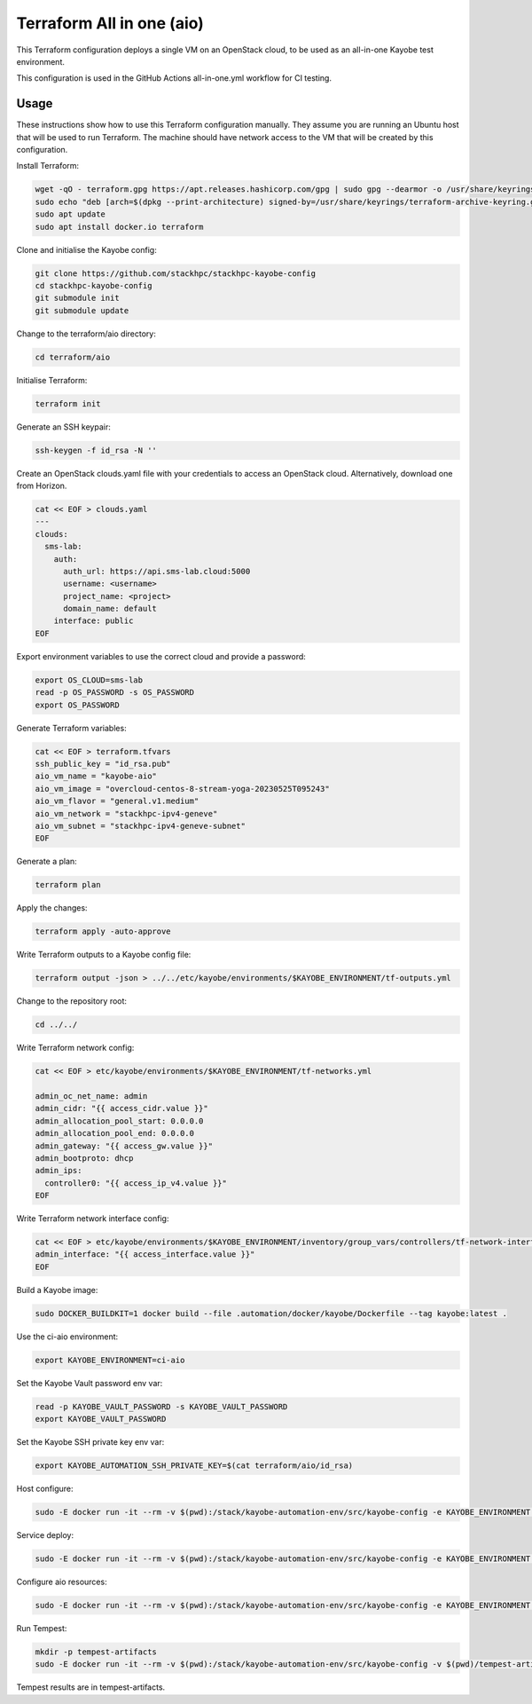 ==========================
Terraform All in one (aio)
==========================

This Terraform configuration deploys a single VM on an OpenStack cloud, to be
used as an all-in-one Kayobe test environment.

This configuration is used in the GitHub Actions all-in-one.yml workflow for CI
testing.

Usage
=====

These instructions show how to use this Terraform configuration manually. They
assume you are running an Ubuntu host that will be used to run Terraform. The
machine should have network access to the VM that will be created by this
configuration.

Install Terraform:

.. code-block:: console

   wget -qO - terraform.gpg https://apt.releases.hashicorp.com/gpg | sudo gpg --dearmor -o /usr/share/keyrings/terraform-archive-keyring.gpg
   sudo echo "deb [arch=$(dpkg --print-architecture) signed-by=/usr/share/keyrings/terraform-archive-keyring.gpg] https://apt.releases.hashicorp.com $(lsb_release -cs) main" | sudo tee /etc/apt/sources.list.d/terraform.list
   sudo apt update
   sudo apt install docker.io terraform

Clone and initialise the Kayobe config:

.. code-block:: console

   git clone https://github.com/stackhpc/stackhpc-kayobe-config
   cd stackhpc-kayobe-config
   git submodule init
   git submodule update

Change to the terraform/aio directory:

.. code-block:: console

   cd terraform/aio

Initialise Terraform:

.. code-block:: console

   terraform init

Generate an SSH keypair:

.. code-block:: console

   ssh-keygen -f id_rsa -N ''

Create an OpenStack clouds.yaml file with your credentials to access an
OpenStack cloud. Alternatively, download one from Horizon.

.. code-block:: console

   cat << EOF > clouds.yaml
   ---
   clouds:
     sms-lab:
       auth:
         auth_url: https://api.sms-lab.cloud:5000
         username: <username>
         project_name: <project>
         domain_name: default
       interface: public
   EOF

Export environment variables to use the correct cloud and provide a password:

.. code-block:: console

   export OS_CLOUD=sms-lab
   read -p OS_PASSWORD -s OS_PASSWORD
   export OS_PASSWORD

Generate Terraform variables:

.. code-block:: console

   cat << EOF > terraform.tfvars
   ssh_public_key = "id_rsa.pub"
   aio_vm_name = "kayobe-aio"
   aio_vm_image = "overcloud-centos-8-stream-yoga-20230525T095243"
   aio_vm_flavor = "general.v1.medium"
   aio_vm_network = "stackhpc-ipv4-geneve"
   aio_vm_subnet = "stackhpc-ipv4-geneve-subnet"
   EOF

Generate a plan:

.. code-block:: console

   terraform plan

Apply the changes:

.. code-block:: console

   terraform apply -auto-approve

Write Terraform outputs to a Kayobe config file:

.. code-block:: console

   terraform output -json > ../../etc/kayobe/environments/$KAYOBE_ENVIRONMENT/tf-outputs.yml

Change to the repository root:

.. code-block:: console

   cd ../../

Write Terraform network config:

.. code-block:: console

   cat << EOF > etc/kayobe/environments/$KAYOBE_ENVIRONMENT/tf-networks.yml

   admin_oc_net_name: admin
   admin_cidr: "{{ access_cidr.value }}"
   admin_allocation_pool_start: 0.0.0.0
   admin_allocation_pool_end: 0.0.0.0
   admin_gateway: "{{ access_gw.value }}"
   admin_bootproto: dhcp
   admin_ips:
     controller0: "{{ access_ip_v4.value }}"
   EOF

Write Terraform network interface config:

.. code-block:: console

   cat << EOF > etc/kayobe/environments/$KAYOBE_ENVIRONMENT/inventory/group_vars/controllers/tf-network-interfaces
   admin_interface: "{{ access_interface.value }}"
   EOF

Build a Kayobe image:

.. code-block:: console

   sudo DOCKER_BUILDKIT=1 docker build --file .automation/docker/kayobe/Dockerfile --tag kayobe:latest .

Use the ci-aio environment:

.. code-block:: console

   export KAYOBE_ENVIRONMENT=ci-aio

Set the Kayobe Vault password env var:

.. code-block:: console

   read -p KAYOBE_VAULT_PASSWORD -s KAYOBE_VAULT_PASSWORD
   export KAYOBE_VAULT_PASSWORD

Set the Kayobe SSH private key env var:

.. code-block:: console

   export KAYOBE_AUTOMATION_SSH_PRIVATE_KEY=$(cat terraform/aio/id_rsa)

Host configure:

.. code-block:: console

   sudo -E docker run -it --rm -v $(pwd):/stack/kayobe-automation-env/src/kayobe-config -e KAYOBE_ENVIRONMENT -e KAYOBE_VAULT_PASSWORD -e KAYOBE_AUTOMATION_SSH_PRIVATE_KEY kayobe:latest /stack/kayobe-automation-env/src/kayobe-config/.automation/pipeline/overcloud-host-configure.sh

Service deploy:

.. code-block:: console

   sudo -E docker run -it --rm -v $(pwd):/stack/kayobe-automation-env/src/kayobe-config -e KAYOBE_ENVIRONMENT -e KAYOBE_VAULT_PASSWORD -e KAYOBE_AUTOMATION_SSH_PRIVATE_KEY kayobe:latest /stack/kayobe-automation-env/src/kayobe-config/.automation/pipeline/overcloud-service-deploy.sh

Configure aio resources:

.. code-block:: console

   sudo -E docker run -it --rm -v $(pwd):/stack/kayobe-automation-env/src/kayobe-config -e KAYOBE_ENVIRONMENT -e KAYOBE_VAULT_PASSWORD -e KAYOBE_AUTOMATION_SSH_PRIVATE_KEY kayobe:latest /stack/kayobe-automation-env/src/kayobe-config/.automation/pipeline/playbook-run.sh etc/kayobe/ansible/configure-aio-resources.yml

Run Tempest:

.. code-block:: console

   mkdir -p tempest-artifacts
   sudo -E docker run -it --rm -v $(pwd):/stack/kayobe-automation-env/src/kayobe-config -v $(pwd)/tempest-artifacts:/stack/tempest-artifacts -e KAYOBE_ENVIRONMENT -e KAYOBE_VAULT_PASSWORD -e KAYOBE_AUTOMATION_SSH_PRIVATE_KEY kayobe:latest /stack/kayobe-automation-env/src/kayobe-config/.automation/pipeline/tempest.sh -e ansible_user=stack

Tempest results are in tempest-artifacts.
